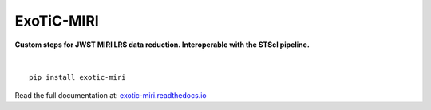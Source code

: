ExoTiC-MIRI
===========

**Custom steps for JWST MIRI LRS data reduction. Interoperable with the STScI pipeline.**

.. image:: https://github.com/DavoGrant/ExoTiC-MIRI/workflows/unittests/badge.svg
   :target: https://github.com/DavoGrant/ExoTiC-MIRI/actions/workflows/python-app.yml
   
.. image:: https://readthedocs.org/projects/exotic-miri/badge/?version=latest
   :target: https://exotic-miri.readthedocs.io/en/latest/?badge=latest

|

::

   pip install exotic-miri

| Read the full documentation at: `exotic-miri.readthedocs.io <https://exotic-miri.readthedocs.io/>`_
